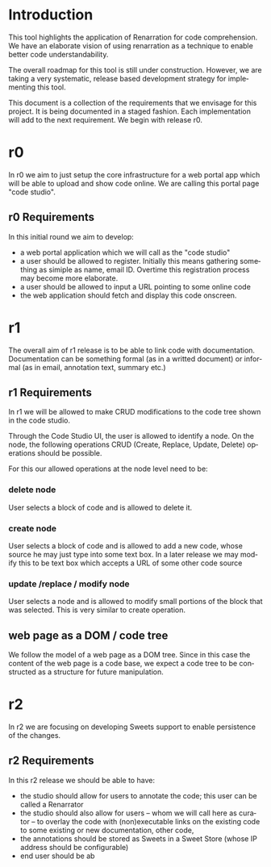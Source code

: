 #+AUTHOR:    Sai Gollapudi
#+EMAIL:     saigollapudi1@gmail.com


#+DESCRIPTION: starting a base code for a renarrator
#+KEYWORDS: Alipi, Renarration, Sweets, NPTEL, MOOKs
#+LANGUAGE:  en
#+OPTIONS:   H:3 num:t toc:t \n:nil @:t ::t |:t ^:t -:t f:t *:t <:t
#+OPTIONS:   TeX:t LaTeX:nil skip:nil d:nil todo:t pri:nil tags:not-in-toc
#+EXPORT_SELECT_TAGS: export
#+EXPORT_EXCLUDE_TAGS: noexport
#+STARTUP: hidestars

#+HTML_LINK_UP: index.html
#+HTML_LINK_HOME:   index.html

#+INFOJS_OPT: view:info toc:t ltoc:t tdepth:1 mouse:underline buttons:0 path:style/js/org-info.js
#+HTML_HEAD:  <link rel="stylesheet" type="text/css" href="style/css/worg-style.css" />
#+HTML_HEAD_EXTRA:  <link rel="stylesheet" type="text/css" href="style/css/override.css" />
#+HTML_HEAD_EXTRA:  <link rel="icon" type="image/png" href="style/img/favicon/popl.png" />

* Introduction
This tool highlights the application of Renarration for code
comprehension. We have an elaborate vision of using renarration as a
technique to enable better code understandability. 

The overall roadmap for this tool is still under
construction. However, we are taking a very systematic, release based
development strategy for implementing this tool.

This document is a collection of the requirements that we envisage
for this project. It is being documented in a staged fashion. Each
implementation will add to the next requirement. We begin with
release r0.

* r0
In r0 we aim to just setup the core infrastructure for a web portal
app which will be able to upload and show code online. We are calling
this portal page "code studio". 

** r0 Requirements
In this initial round we aim to develop:
+ a web portal application which we will call as the "code studio"
+ a user should be allowed to register. Initially this means
  gathering something as simiple as name, email ID. Overtime this
  registration process may become more elaborate.
+ a user should be allowed to input a URL pointing to some online code
+ the web application should fetch and display this code onscreen.

* r1 
The overall aim of r1 release is to be able to link code with
documentation. Documentation can be something formal (as in a writted
document) or informal (as in email, annotation text, summary etc.)
** r1 Requirements
In r1 we will be allowed to make CRUD modifications to the code tree
shown in the code studio. 

Through the Code Studio UI, the user is allowed to identify a node. On
the node, the following operations CRUD (Create, Replace, Update,
Delete) operations should be possible.

For this our allowed operations at the node
level need to be:
*** delete node
User selects a block of code and is allowed to delete it. 

*** create node
User selects a block of code and is allowed to add a new code, whose
source he may just type into some text box. In a later release we may
modify this to be text box which accepts a URL of some other code source

*** update /replace / modify node
User selects a node and is allowed to modify small portions of the
block that was selected. This is very similar to create operation.

** web page as a DOM / code tree
We follow the model of a web page as a DOM tree. Since in this case
the content of the web page is a code base, we expect a code tree to
be constructed as a structure for future manipulation.

* r2 
In r2 we are focusing on developing Sweets support to enable
persistence of the changes. 

** r2 Requirements
In this r2 release we should be able to have:
+ the studio should allow for users to annotate the code; this user
  can be called a Renarrator 
+ the studio should also allow for users -- whom we will call here as
  curator -- to overlay the code with (non)executable links on the
  existing code to some existing or new documentation, other code, 
+ the annotations should be stored as Sweets in a Sweet Store (whose
  IP address should be configurable) 
+ end user should be ab


